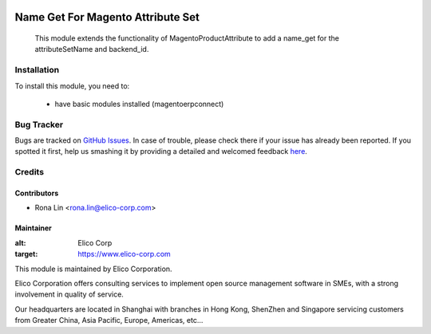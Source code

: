 .. image:: https://img.shields.io/badge/licence-AGPL--3-blue.svg
   :target: http://www.gnu.org/licenses/agpl-3.0-standalone.html
   :alt: License: AGPL-3

==================================
Name Get For Magento Attribute Set 
==================================

 This module extends the functionality of MagentoProductAttribute to add a name_get for the attributeSetName and backend_id.

Installation
============

To install this module, you need to:

 * have basic modules installed (magentoerpconnect)

Bug Tracker
===========

Bugs are tracked on `GitHub Issues <https://github.com//Elico-Corp/spark_odoo/issues>`_.
In case of trouble, please check there if your issue has already been reported.
If you spotted it first, help us smashing it by providing a detailed and welcomed feedback
`here <https://github.com/Elico-Corp/spark_odoo/issues/new?body=module:%20name_get_for_magento_attribute_set%0Aversion:%20{7.0}%0A%0A**Steps%20to%20reproduce**%0A-%20...%0A%0A**Current%20behavior**%0A%0A**Expected%20behavior**>`_.

Credits
=======

Contributors
------------

* Rona Lin <rona.lin@elico-corp.com>

Maintainer
----------

.. image:: https://www.elico-corp.com/logo.png
:alt: Elico Corp
:target: https://www.elico-corp.com

This module is maintained by Elico Corporation.

Elico Corporation offers consulting services to implement open source management software in SMEs, with a strong involvement in quality of service.

Our headquarters are located in Shanghai with branches in Hong Kong, ShenZhen and Singapore servicing customers from Greater China, Asia Pacific, Europe, Americas, etc...
